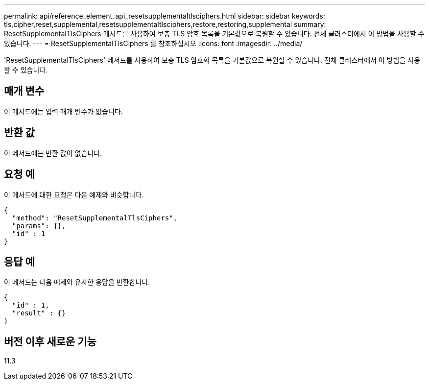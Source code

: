 ---
permalink: api/reference_element_api_resetsupplementaltlsciphers.html 
sidebar: sidebar 
keywords: tls,cipher,reset,supplemental,resetsupplementaltlsciphers,restore,restoring,supplemental 
summary: ResetSupplementalTlsCiphers 메서드를 사용하여 보충 TLS 암호 목록을 기본값으로 복원할 수 있습니다. 전체 클러스터에서 이 방법을 사용할 수 있습니다. 
---
= ResetSupplementalTlsCiphers 를 참조하십시오
:icons: font
:imagesdir: ../media/


[role="lead"]
'ResetSupplementalTlsCiphers' 메서드를 사용하여 보충 TLS 암호화 목록을 기본값으로 복원할 수 있습니다. 전체 클러스터에서 이 방법을 사용할 수 있습니다.



== 매개 변수

이 메서드에는 입력 매개 변수가 없습니다.



== 반환 값

이 메서드에는 반환 값이 없습니다.



== 요청 예

이 메서드에 대한 요청은 다음 예제와 비슷합니다.

[listing]
----
{
  "method": "ResetSupplementalTlsCiphers",
  "params": {},
  "id" : 1
}
----


== 응답 예

이 메서드는 다음 예제와 유사한 응답을 반환합니다.

[listing]
----
{
  "id" : 1,
  "result" : {}
}
----


== 버전 이후 새로운 기능

11.3
